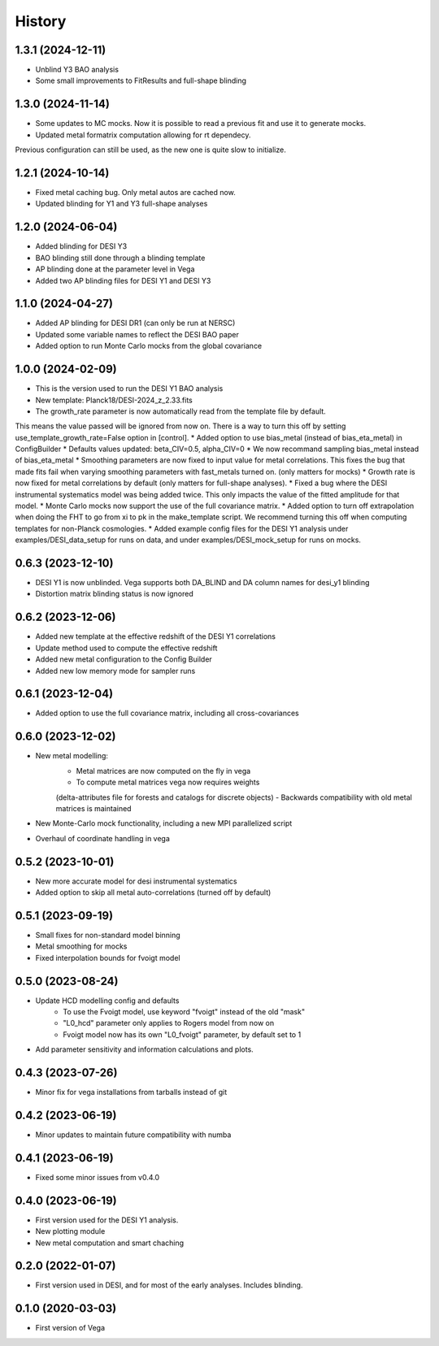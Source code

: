 =======
History
=======

1.3.1 (2024-12-11)
------------------
* Unblind Y3 BAO analysis
* Some small improvements to FitResults and full-shape blinding

1.3.0 (2024-11-14)
------------------
* Some updates to MC mocks. Now it is possible to read a previous fit and use it to generate mocks.
* Updated metal formatrix computation allowing for rt dependecy.
Previous configuration can still be used, as the new one is quite slow to initialize.

1.2.1 (2024-10-14)
------------------
* Fixed metal caching bug. Only metal autos are cached now.
* Updated blinding for Y1 and Y3 full-shape analyses

1.2.0 (2024-06-04)
------------------

* Added blinding for DESI Y3
* BAO blinding still done through a blinding template
* AP blinding done at the parameter level in Vega
* Added two AP blinding files for DESI Y1 and DESI Y3

1.1.0 (2024-04-27)
------------------

* Added AP blinding for DESI DR1 (can only be run at NERSC)
* Updated some variable names to reflect the DESI BAO paper
* Added option to run Monte Carlo mocks from the global covariance

1.0.0 (2024-02-09)
------------------

* This is the version used to run the DESI Y1 BAO analysis
* New template: Planck18/DESI-2024_z_2.33.fits
* The growth_rate parameter is now automatically read from the template file by default. 
This means the value passed will be ignored from now on. There is a way to turn this off by setting
use_template_growth_rate=False option in [control].
* Added option to use bias_metal (instead of bias_eta_metal) in ConfigBuilder
* Defaults values updated: beta_CIV=0.5, alpha_CIV=0
* We now recommand sampling bias_metal instead of bias_eta_metal
* Smoothing parameters are now fixed to input value for metal correlations. This fixes the bug
that made fits fail when varying smoothing parameters with fast_metals turned on. (only matters for mocks)
* Growth rate is now fixed for metal correlations by default (only matters for full-shape analyses).
* Fixed a bug where the DESI instrumental systematics model was being added twice.
This only impacts the value of the fitted amplitude for that model.
* Monte Carlo mocks now support the use of the full covariance matrix.
* Added option to turn off extrapolation when doing the FHT to go from xi to pk in the make_template script.
We recommend turning this off when computing templates for non-Planck cosmologies.
* Added example config files for the DESI Y1 analysis under examples/DESI_data_setup for runs on data,
and under examples/DESI_mock_setup for runs on mocks.

0.6.3 (2023-12-10)
------------------

* DESI Y1 is now unblinded. Vega supports both DA_BLIND and DA column names for desi_y1 blinding
* Distortion matrix blinding status is now ignored

0.6.2 (2023-12-06)
------------------

* Added new template at the effective redshift of the DESI Y1 correlations
* Update method used to compute the effective redshift
* Added new metal configuration to the Config Builder
* Added new low memory mode for sampler runs


0.6.1 (2023-12-04)
------------------

* Added option to use the full covariance matrix, including all cross-covariances


0.6.0 (2023-12-02)
------------------

* New metal modelling:
    - Metal matrices are now computed on the fly in vega
    - To compute metal matrices vega now requires weights 
    (delta-attributes file for forests and catalogs for discrete objects)
    - Backwards compatibility with old metal matrices is maintained

* New Monte-Carlo mock functionality, including a new MPI parallelized script
* Overhaul of coordinate handling in vega

0.5.2 (2023-10-01)
------------------

* New more accurate model for desi instrumental systematics
* Added option to skip all metal auto-correlations (turned off by default)

0.5.1 (2023-09-19)
------------------

* Small fixes for non-standard model binning
* Metal smoothing for mocks
* Fixed interpolation bounds for fvoigt model

0.5.0 (2023-08-24)
------------------

* Update HCD modelling config and defaults
    - To use the Fvoigt model, use keyword "fvoigt" instead of the old "mask"
    - "L0_hcd" parameter only applies to Rogers model from now on
    - Fvoigt model now has its own "L0_fvoigt" parameter, by default set to 1

* Add parameter sensitivity and information calculations and plots.

0.4.3 (2023-07-26)
------------------

* Minor fix for vega installations from tarballs instead of git

0.4.2 (2023-06-19)
------------------

* Minor updates to maintain future compatibility with numba

0.4.1 (2023-06-19)
------------------

* Fixed some minor issues from v0.4.0

0.4.0 (2023-06-19)
------------------

* First version used for the DESI Y1 analysis.
* New plotting module
* New metal computation and smart chaching

0.2.0 (2022-01-07)
------------------

* First version used in DESI, and for most of the early analyses. Includes blinding.

0.1.0 (2020-03-03)
------------------

* First version of Vega
